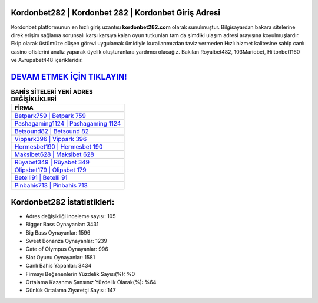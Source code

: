 ﻿Kordonbet282 | Kordonbet 282 | Kordonbet Giriş Adresi
===================================

.. image:: images/kordonbet-giris.jpg
   :width: 600
   
Kordonbet platformunun en hızlı giriş uzantısı **kordonbet282.com** olarak sunulmuştur. Bilgisayardan bakara sitelerine direk erişim sağlama sorunsalı karşı karşıya kalan oyun tutkunları tam da şimdiki ulaşım adresi arayışına koyulmuşlardır. Ekip olarak üstümüze düşen görevi uygulamak ümidiyle kurallarımızdan taviz vermeden Hızlı hizmet kalitesine sahip canlı casino ofislerini analiz yaparak üyelik oluşturanlara yardımcı olacağız. Bakılan Royalbet482, 103Mariobet, Hiltonbet1160 ve Avrupabet448 içerikleridir.

`DEVAM ETMEK İÇİN TIKLAYIN! <https://cutt.ly/QwVVg2Vk>`_
==============

.. list-table:: **BAHİS SİTELERİ YENİ ADRES DEĞİŞİKLİKLERİ**
   :widths: 100
   :header-rows: 1

   * - FİRMA
   * - `Betpark759 | Betpark 759 <betpark759-betpark-759-betpark-giris-adresi.html>`_
   * - `Pashagaming1124 | Pashagaming 1124 <pashagaming1124-pashagaming-1124-pashagaming-giris-adresi.html>`_
   * - `Betsound82 | Betsound 82 <betsound82-betsound-82-betsound-giris-adresi.html>`_	 
   * - `Vippark396 | Vippark 396 <vippark396-vippark-396-vippark-giris-adresi.html>`_	 
   * - `Hermesbet190 | Hermesbet 190 <hermesbet190-hermesbet-190-hermesbet-giris-adresi.html>`_ 
   * - `Maksibet628 | Maksibet 628 <maksibet628-maksibet-628-maksibet-giris-adresi.html>`_
   * - `Rüyabet349 | Rüyabet 349 <ruyabet349-ruyabet-349-ruyabet-giris-adresi.html>`_	 
   * - `Olipsbet179 | Olipsbet 179 <olipsbet179-olipsbet-179-olipsbet-giris-adresi.html>`_
   * - `Betelli91 | Betelli 91 <betelli91-betelli-91-betelli-giris-adresi.html>`_
   * - `Pinbahis713 | Pinbahis 713 <pinbahis713-pinbahis-713-pinbahis-giris-adresi.html>`_
	 
Kordonbet282 İstatistikleri:
===================================	 
* Adres değişikliği inceleme sayısı: 105
* Bigger Bass Oynayanlar: 3431
* Big Bass Oynayanlar: 1596
* Sweet Bonanza Oynayanlar: 1239
* Gate of Olympus Oynayanlar: 996
* Slot Oyunu Oynayanlar: 1581
* Canlı Bahis Yapanlar: 3434
* Firmayı Beğenenlerin Yüzdelik Sayısı(%): %0
* Ortalama Kazanma Şansınız Yüzdelik Olarak(%): %64
* Günlük Ortalama Ziyaretçi Sayısı: 147
